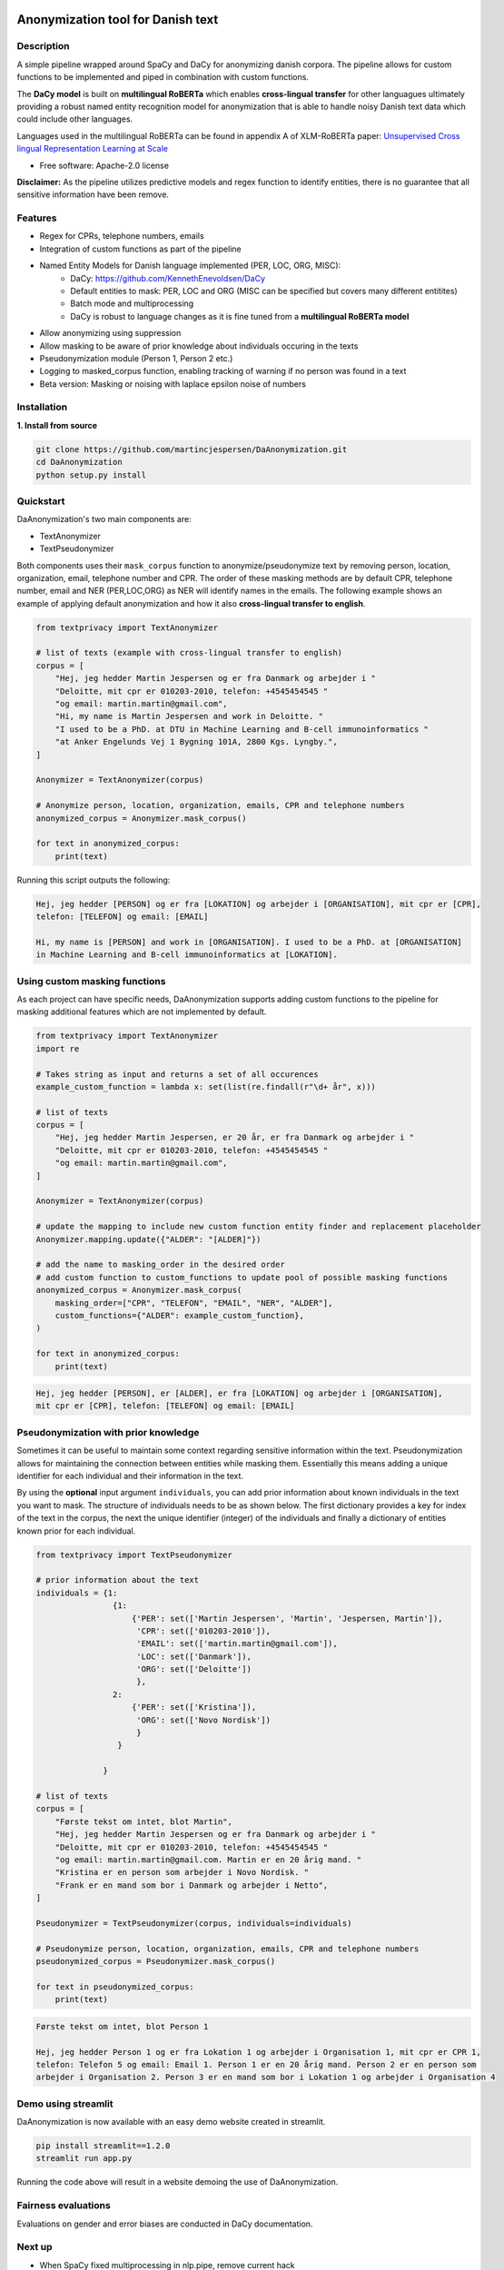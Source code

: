 .. figure:: docs/imgs/header.png
    :align: center

==================================
Anonymization tool for Danish text
==================================

.. image:: https://img.shields.io/pypi/v/textanonymization.svg
        :target: https://pypi.python.org/pypi/textanonymization

.. image:: https://img.shields.io/travis/martincjespersen/textanonymization.svg
        :target: https://travis-ci.com/martincjespersen/textanonymization

.. image:: https://readthedocs.org/projects/textanonymization/badge/?version=latest
        :target: https://textanonymization.readthedocs.io/en/latest/?version=latest
        :alt: Documentation Status

.. image:: https://pyup.io/repos/github/martincjespersen/textanonymization/shield.svg
     :target: https://pyup.io/repos/github/martincjespersen/textanonymization/
     :alt: Updates


Description
-----------
A simple pipeline wrapped around SpaCy and DaCy for anonymizing danish corpora. The pipeline allows for custom functions to be implemented and piped in combination with custom functions.

The **DaCy model** is built on **multilingual RoBERTa** which enables **cross-lingual transfer** for other languagues ultimately providing a robust named entity recognition model for anonymization that is able to handle noisy Danish text data which could include other languages.

Languages used in the multilingual RoBERTa can be found in appendix A of XLM-RoBERTa paper: `Unsupervised Cross lingual Representation Learning at Scale <https://arxiv.org/pdf/1911.02116.pdf>`_

* Free software: Apache-2.0 license

**Disclaimer:** As the pipeline utilizes predictive models and regex function to identify entities, there is no guarantee that all sensitive information have been remove.

Features
--------

- Regex for  CPRs, telephone numbers, emails
- Integration of custom functions as part of the pipeline
- Named Entity Models for Danish language implemented (PER, LOC, ORG, MISC):
    - DaCy: https://github.com/KennethEnevoldsen/DaCy
    - Default entities to mask: PER, LOC and ORG (MISC can be specified but covers many different entitites)
    - Batch mode and multiprocessing
    - DaCy is robust to language changes as it is fine tuned from a **multilingual RoBERTa model**
- Allow anonymizing using suppression
- Allow masking to be aware of prior knowledge about individuals occuring in the texts
- Pseudonymization module (Person 1, Person 2 etc.)
- Logging to masked_corpus function, enabling tracking of warning if no person was found in a text
- Beta version: Masking or noising with laplace epsilon noise of numbers


Installation
------------
**1. Install from source**

.. code-block:: bash

    git clone https://github.com/martincjespersen/DaAnonymization.git
    cd DaAnonymization
    python setup.py install

Quickstart
----------
DaAnonymization's two main components are:

- TextAnonymizer
- TextPseudonymizer

Both components uses their ``mask_corpus`` function to anonymize/pseudonymize text by removing person, location, organization, email, telephone number and CPR. The order of these masking methods are by default CPR, telephone number, email and NER (PER,LOC,ORG) as NER will identify names in the emails. The following example shows an example of applying default anonymization and how it also **cross-lingual transfer to english**.

.. code-block:: python

    from textprivacy import TextAnonymizer

    # list of texts (example with cross-lingual transfer to english)
    corpus = [
        "Hej, jeg hedder Martin Jespersen og er fra Danmark og arbejder i "
        "Deloitte, mit cpr er 010203-2010, telefon: +4545454545 "
        "og email: martin.martin@gmail.com",
        "Hi, my name is Martin Jespersen and work in Deloitte. "
        "I used to be a PhD. at DTU in Machine Learning and B-cell immunoinformatics "
        "at Anker Engelunds Vej 1 Bygning 101A, 2800 Kgs. Lyngby.",
    ]

    Anonymizer = TextAnonymizer(corpus)

    # Anonymize person, location, organization, emails, CPR and telephone numbers
    anonymized_corpus = Anonymizer.mask_corpus()

    for text in anonymized_corpus:
        print(text)


Running this script outputs the following:

.. code-block:: console

    Hej, jeg hedder [PERSON] og er fra [LOKATION] og arbejder i [ORGANISATION], mit cpr er [CPR],
    telefon: [TELEFON] og email: [EMAIL]

    Hi, my name is [PERSON] and work in [ORGANISATION]. I used to be a PhD. at [ORGANISATION]
    in Machine Learning and B-cell immunoinformatics at [LOKATION].


Using custom masking functions
------------------------------
As each project can have specific needs, DaAnonymization supports adding custom functions to the pipeline for masking additional features which are not implemented by default.

.. code-block:: python

    from textprivacy import TextAnonymizer
    import re

    # Takes string as input and returns a set of all occurences
    example_custom_function = lambda x: set(list(re.findall(r"\d+ år", x)))

    # list of texts
    corpus = [
        "Hej, jeg hedder Martin Jespersen, er 20 år, er fra Danmark og arbejder i "
        "Deloitte, mit cpr er 010203-2010, telefon: +4545454545 "
        "og email: martin.martin@gmail.com",
    ]

    Anonymizer = TextAnonymizer(corpus)

    # update the mapping to include new custom function entity finder and replacement placeholder
    Anonymizer.mapping.update({"ALDER": "[ALDER]"})

    # add the name to masking_order in the desired order
    # add custom function to custom_functions to update pool of possible masking functions
    anonymized_corpus = Anonymizer.mask_corpus(
        masking_order=["CPR", "TELEFON", "EMAIL", "NER", "ALDER"],
        custom_functions={"ALDER": example_custom_function},
    )

    for text in anonymized_corpus:
        print(text)

.. code-block:: console

    Hej, jeg hedder [PERSON], er [ALDER], er fra [LOKATION] og arbejder i [ORGANISATION],
    mit cpr er [CPR], telefon: [TELEFON] og email: [EMAIL]



Pseudonymization with prior knowledge
-------------------------------------
Sometimes it can be useful to maintain some context regarding sensitive information within the text. Pseudonymization allows for maintaining the connection between entities while masking them. Essentially this means adding a unique identifier for each individual and their information in the text.

By using the **optional** input argument ``individuals``, you can add prior information about known individuals in the text you want to mask. The structure of individuals needs to be as shown below. The first dictionary provides a key for index of the text in the corpus, the next the unique identifier (integer) of the individuals and finally a dictionary of entities known prior for each individual.

.. code-block:: python

    from textprivacy import TextPseudonymizer

    # prior information about the text
    individuals = {1:
                    {1:
                        {'PER': set(['Martin Jespersen', 'Martin', 'Jespersen, Martin']),
                         'CPR': set(['010203-2010']),
                         'EMAIL': set(['martin.martin@gmail.com']),
                         'LOC': set(['Danmark']),
                         'ORG': set(['Deloitte'])
                         },
                    2:
                        {'PER': set(['Kristina']),
                         'ORG': set(['Novo Nordisk'])
                         }
                     }

                  }

    # list of texts
    corpus = [
        "Første tekst om intet, blot Martin",
        "Hej, jeg hedder Martin Jespersen og er fra Danmark og arbejder i "
        "Deloitte, mit cpr er 010203-2010, telefon: +4545454545 "
        "og email: martin.martin@gmail.com. Martin er en 20 årig mand. "
        "Kristina er en person som arbejder i Novo Nordisk. "
        "Frank er en mand som bor i Danmark og arbejder i Netto",
    ]

    Pseudonymizer = TextPseudonymizer(corpus, individuals=individuals)

    # Pseudonymize person, location, organization, emails, CPR and telephone numbers
    pseudonymized_corpus = Pseudonymizer.mask_corpus()

    for text in pseudonymized_corpus:
        print(text)


.. code-block:: console

    Første tekst om intet, blot Person 1

    Hej, jeg hedder Person 1 og er fra Lokation 1 og arbejder i Organisation 1, mit cpr er CPR 1,
    telefon: Telefon 5 og email: Email 1. Person 1 er en 20 årig mand. Person 2 er en person som
    arbejder i Organisation 2. Person 3 er en mand som bor i Lokation 1 og arbejder i Organisation 4


Demo using streamlit
-------------------------------------
DaAnonymization is now available with an easy demo website created in streamlit.

.. code-block:: bash

    pip install streamlit==1.2.0
    streamlit run app.py

Running the code above will result in a website demoing the use of DaAnonymization.

.. figure:: docs/imgs/streamlit_app.png
    :align: center


Fairness evaluations
--------------------
Evaluations on gender and error biases are conducted in DaCy documentation.

Next up
--------

* When SpaCy fixed multiprocessing in nlp.pipe, remove current hack
